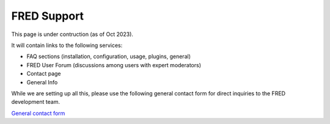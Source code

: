 FRED Support
=======================


This page is under contruction (as of Oct 2023). 

It will contain links to the following services:

* FAQ sections (installation, configuration, usage, plugins, general)
* FRED User Forum (discussions among users with expert moderators)
* Contact page
* General Info


While we are setting up all this, please use the following general contact form for direct inquiries to the FRED development team.


`General contact form <../_static/ContactForm_GeneralSupport.html>`_
